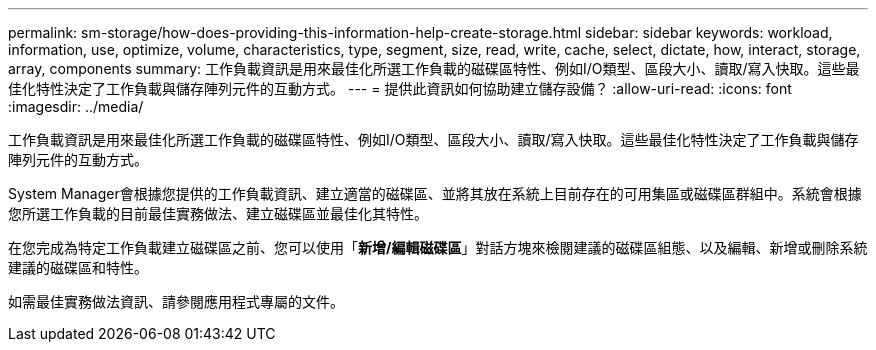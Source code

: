 ---
permalink: sm-storage/how-does-providing-this-information-help-create-storage.html 
sidebar: sidebar 
keywords: workload, information, use, optimize, volume, characteristics, type, segment, size, read, write, cache, select, dictate, how, interact, storage, array, components 
summary: 工作負載資訊是用來最佳化所選工作負載的磁碟區特性、例如I/O類型、區段大小、讀取/寫入快取。這些最佳化特性決定了工作負載與儲存陣列元件的互動方式。 
---
= 提供此資訊如何協助建立儲存設備？
:allow-uri-read: 
:icons: font
:imagesdir: ../media/


[role="lead"]
工作負載資訊是用來最佳化所選工作負載的磁碟區特性、例如I/O類型、區段大小、讀取/寫入快取。這些最佳化特性決定了工作負載與儲存陣列元件的互動方式。

System Manager會根據您提供的工作負載資訊、建立適當的磁碟區、並將其放在系統上目前存在的可用集區或磁碟區群組中。系統會根據您所選工作負載的目前最佳實務做法、建立磁碟區並最佳化其特性。

在您完成為特定工作負載建立磁碟區之前、您可以使用「*新增/編輯磁碟區*」對話方塊來檢閱建議的磁碟區組態、以及編輯、新增或刪除系統建議的磁碟區和特性。

如需最佳實務做法資訊、請參閱應用程式專屬的文件。
